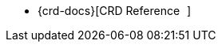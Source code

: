 - {crd-docs}[CRD Reference pass:[<i class="fa-solid fa-arrow-up-right-from-square fa-xs" style="margin-left: 5px; vertical-align: baseline;"></i>]]